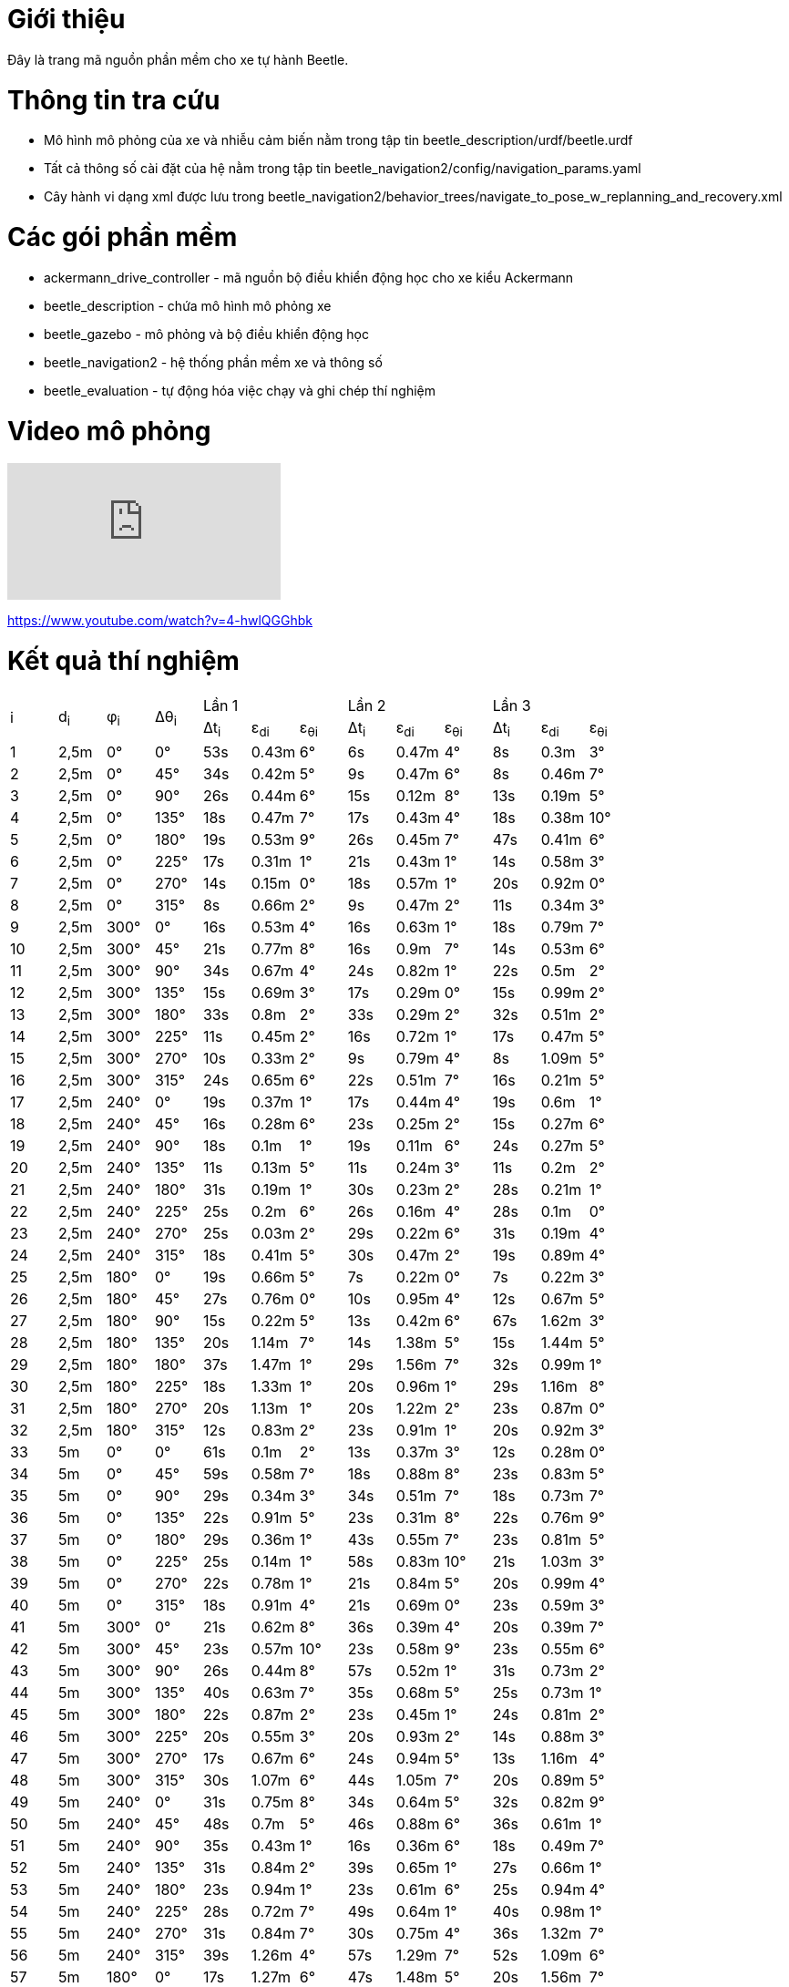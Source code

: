 # Giới thiệu

Đây là trang mã nguồn phần mềm cho xe tự hành Beetle.

# Thông tin tra cứu
- Mô hình mô phỏng của xe và nhiễu cảm biến nằm trong tập tin beetle_description/urdf/beetle.urdf
- Tất cả thông số cài đặt của hệ nằm trong tập tin beetle_navigation2/config/navigation_params.yaml
- Cây hành vi dạng xml được lưu trong beetle_navigation2/behavior_trees/navigate_to_pose_w_replanning_and_recovery.xml

# Các gói phần mềm
- ackermann_drive_controller - mã nguồn bộ điều khiển động học cho xe kiểu Ackermann
- beetle_description - chứa mô hình mô phỏng xe
- beetle_gazebo - mô phỏng và bộ điều khiển động học
- beetle_navigation2 - hệ thống phần mềm xe và thông số
- beetle_evaluation - tự động hóa việc chạy và ghi chép thí nghiệm

# Video mô phỏng

video::4-hwlQGGhbk[youtube]

https://www.youtube.com/watch?v=4-hwlQGGhbk

# Kết quả thí nghiệm
[cols="^.^,^.^,^.^,^.^,^.^,^.^,^.^,^.^,^.^,^.^,^.^,^.^,^.^"]
|===
.2+|i .2+|d~i~ .2+|φ~i~ .2+|Δθ~i~ 3+|Lần 1 3+|Lần 2 3+|Lần 3
|Δt~i~ |ε~di~ |ε~θi~ |Δt~i~ |ε~di~ |ε~θi~ |Δt~i~ |ε~di~ |ε~θi~
|1 |2,5m |0° |0° |53s |0.43m |6° |6s |0.47m |4° |8s |0.3m |3°
|2 |2,5m |0° |45° |34s |0.42m |5° |9s |0.47m |6° |8s |0.46m |7°
|3 |2,5m |0° |90° |26s |0.44m |6° |15s |0.12m |8° |13s |0.19m |5°
|4 |2,5m |0° |135° |18s |0.47m |7° |17s |0.43m |4° |18s |0.38m |10°
|5 |2,5m |0° |180° |19s |0.53m |9° |26s |0.45m |7° |47s |0.41m |6°
|6 |2,5m |0° |225° |17s |0.31m |1° |21s |0.43m |1° |14s |0.58m |3°
|7 |2,5m |0° |270° |14s |0.15m |0° |18s |0.57m |1° |20s |0.92m |0°
|8 |2,5m |0° |315° |8s |0.66m |2° |9s |0.47m |2° |11s |0.34m |3°
|9 |2,5m |300° |0° |16s |0.53m |4° |16s |0.63m |1° |18s |0.79m |7°
|10 |2,5m |300° |45° |21s |0.77m |8° |16s |0.9m |7° |14s |0.53m |6°
|11 |2,5m |300° |90° |34s |0.67m |4° |24s |0.82m |1° |22s |0.5m |2°
|12 |2,5m |300° |135° |15s |0.69m |3° |17s |0.29m |0° |15s |0.99m |2°
|13 |2,5m |300° |180° |33s |0.8m |2° |33s |0.29m |2° |32s |0.51m |2°
|14 |2,5m |300° |225° |11s |0.45m |2° |16s |0.72m |1° |17s |0.47m |5°
|15 |2,5m |300° |270° |10s |0.33m |2° |9s |0.79m |4° |8s |1.09m |5°
|16 |2,5m |300° |315° |24s |0.65m |6° |22s |0.51m |7° |16s |0.21m |5°
|17 |2,5m |240° |0° |19s |0.37m |1° |17s |0.44m |4° |19s |0.6m |1°
|18 |2,5m |240° |45° |16s |0.28m |6° |23s |0.25m |2° |15s |0.27m |6°
|19 |2,5m |240° |90° |18s |0.1m |1° |19s |0.11m |6° |24s |0.27m |5°
|20 |2,5m |240° |135° |11s |0.13m |5° |11s |0.24m |3° |11s |0.2m |2°
|21 |2,5m |240° |180° |31s |0.19m |1° |30s |0.23m |2° |28s |0.21m |1°
|22 |2,5m |240° |225° |25s |0.2m |6° |26s |0.16m |4° |28s |0.1m |0°
|23 |2,5m |240° |270° |25s |0.03m |2° |29s |0.22m |6° |31s |0.19m |4°
|24 |2,5m |240° |315° |18s |0.41m |5° |30s |0.47m |2° |19s |0.89m |4°
|25 |2,5m |180° |0° |19s |0.66m |5° |7s |0.22m |0° |7s |0.22m |3°
|26 |2,5m |180° |45° |27s |0.76m |0° |10s |0.95m |4° |12s |0.67m |5°
|27 |2,5m |180° |90° |15s |0.22m |5° |13s |0.42m |6° |67s |1.62m |3°
|28 |2,5m |180° |135° |20s |1.14m |7° |14s |1.38m |5° |15s |1.44m |5°
|29 |2,5m |180° |180° |37s |1.47m |1° |29s |1.56m |7° |32s |0.99m |1°
|30 |2,5m |180° |225° |18s |1.33m |1° |20s |0.96m |1° |29s |1.16m |8°
|31 |2,5m |180° |270° |20s |1.13m |1° |20s |1.22m |2° |23s |0.87m |0°
|32 |2,5m |180° |315° |12s |0.83m |2° |23s |0.91m |1° |20s |0.92m |3°
|33 |5m |0° |0° |61s |0.1m |2° |13s |0.37m |3° |12s |0.28m |0°
|34 |5m |0° |45° |59s |0.58m |7° |18s |0.88m |8° |23s |0.83m |5°
|35 |5m |0° |90° |29s |0.34m |3° |34s |0.51m |7° |18s |0.73m |7°
|36 |5m |0° |135° |22s |0.91m |5° |23s |0.31m |8° |22s |0.76m |9°
|37 |5m |0° |180° |29s |0.36m |1° |43s |0.55m |7° |23s |0.81m |5°
|38 |5m |0° |225° |25s |0.14m |1° |58s |0.83m |10° |21s |1.03m |3°
|39 |5m |0° |270° |22s |0.78m |1° |21s |0.84m |5° |20s |0.99m |4°
|40 |5m |0° |315° |18s |0.91m |4° |21s |0.69m |0° |23s |0.59m |3°
|41 |5m |300° |0° |21s |0.62m |8° |36s |0.39m |4° |20s |0.39m |7°
|42 |5m |300° |45° |23s |0.57m |10° |23s |0.58m |9° |23s |0.55m |6°
|43 |5m |300° |90° |26s |0.44m |8° |57s |0.52m |1° |31s |0.73m |2°
|44 |5m |300° |135° |40s |0.63m |7° |35s |0.68m |5° |25s |0.73m |1°
|45 |5m |300° |180° |22s |0.87m |2° |23s |0.45m |1° |24s |0.81m |2°
|46 |5m |300° |225° |20s |0.55m |3° |20s |0.93m |2° |14s |0.88m |3°
|47 |5m |300° |270° |17s |0.67m |6° |24s |0.94m |5° |13s |1.16m |4°
|48 |5m |300° |315° |30s |1.07m |6° |44s |1.05m |7° |20s |0.89m |5°
|49 |5m |240° |0° |31s |0.75m |8° |34s |0.64m |5° |32s |0.82m |9°
|50 |5m |240° |45° |48s |0.7m |5° |46s |0.88m |6° |36s |0.61m |1°
|51 |5m |240° |90° |35s |0.43m |1° |16s |0.36m |6° |18s |0.49m |7°
|52 |5m |240° |135° |31s |0.84m |2° |39s |0.65m |1° |27s |0.66m |1°
|53 |5m |240° |180° |23s |0.94m |1° |23s |0.61m |6° |25s |0.94m |4°
|54 |5m |240° |225° |28s |0.72m |7° |49s |0.64m |1° |40s |0.98m |1°
|55 |5m |240° |270° |31s |0.84m |7° |30s |0.75m |4° |36s |1.32m |7°
|56 |5m |240° |315° |39s |1.26m |4° |57s |1.29m |7° |52s |1.09m |6°
|57 |5m |180° |0° |17s |1.27m |6° |47s |1.48m |5° |20s |1.56m |7°
|58 |5m |180° |45° |22s |1.48m |4° |26s |1.87m |5° |36s |1.65m |3°
|59 |5m |180° |90° |38s |1.37m |5° |22s |1.57m |2° |16s |1.62m |2°
|60 |5m |180° |135° |40s |1.39m |1° |32s |1.21m |1° |33s |1.33m |3°
|61 |5m |180° |180° |39s |1.3m |1° |40s |1.55m |5° |52s |1.38m |2°
|62 |5m |180° |225° |33s |1.44m |5° |55s |1.3m |2° |33s |1.41m |6°
|63 |5m |180° |270° |17s |1.28m |2° |35s |1.09m |7° |38s |1.1m |7°
|64 |5m |180° |315° |14s |1.06m |2° |14s |0.93m |1° |30s |0.83m |5°
|===
